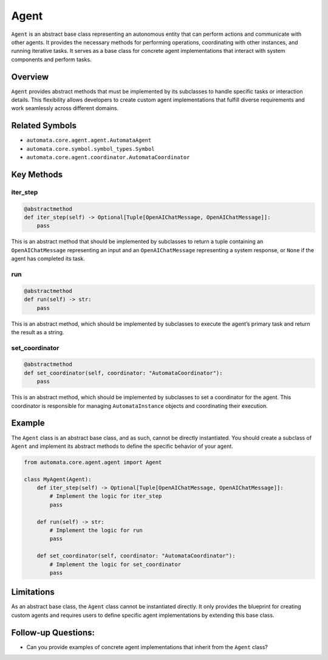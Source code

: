 Agent
=====

``Agent`` is an abstract base class representing an autonomous entity
that can perform actions and communicate with other agents. It provides
the necessary methods for performing operations, coordinating with other
instances, and running iterative tasks. It serves as a base class for
concrete agent implementations that interact with system components and
perform tasks.

Overview
--------

``Agent`` provides abstract methods that must be implemented by its
subclasses to handle specific tasks or interaction details. This
flexibility allows developers to create custom agent implementations
that fulfill diverse requirements and work seamlessly across different
domains.

Related Symbols
---------------

-  ``automata.core.agent.agent.AutomataAgent``
-  ``automata.core.symbol.symbol_types.Symbol``
-  ``automata.core.agent.coordinator.AutomataCoordinator``

Key Methods
-----------

iter_step
~~~~~~~~~

.. code:: python

   @abstractmethod
   def iter_step(self) -> Optional[Tuple[OpenAIChatMessage, OpenAIChatMessage]]:
       pass

This is an abstract method that should be implemented by subclasses to
return a tuple containing an ``OpenAIChatMessage`` representing an input
and an ``OpenAIChatMessage`` representing a system response, or ``None``
if the agent has completed its task.

run
~~~

.. code:: python

   @abstractmethod
   def run(self) -> str:
       pass

This is an abstract method, which should be implemented by subclasses to
execute the agent’s primary task and return the result as a string.

set_coordinator
~~~~~~~~~~~~~~~

.. code:: python

   @abstractmethod
   def set_coordinator(self, coordinator: "AutomataCoordinator"):
       pass

This is an abstract method, which should be implemented by subclasses to
set a coordinator for the agent. This coordinator is responsible for
managing ``AutomataInstance`` objects and coordinating their execution.

Example
-------

The ``Agent`` class is an abstract base class, and as such, cannot be
directly instantiated. You should create a subclass of ``Agent`` and
implement its abstract methods to define the specific behavior of your
agent.

.. code:: python

   from automata.core.agent.agent import Agent

   class MyAgent(Agent):
       def iter_step(self) -> Optional[Tuple[OpenAIChatMessage, OpenAIChatMessage]]:
           # Implement the logic for iter_step
           pass

       def run(self) -> str:
           # Implement the logic for run
           pass

       def set_coordinator(self, coordinator: "AutomataCoordinator"):
           # Implement the logic for set_coordinator
           pass

Limitations
-----------

As an abstract base class, the ``Agent`` class cannot be instantiated
directly. It only provides the blueprint for creating custom agents and
requires users to define specific agent implementations by extending
this base class.

Follow-up Questions:
--------------------

-  Can you provide examples of concrete agent implementations that
   inherit from the ``Agent`` class?
